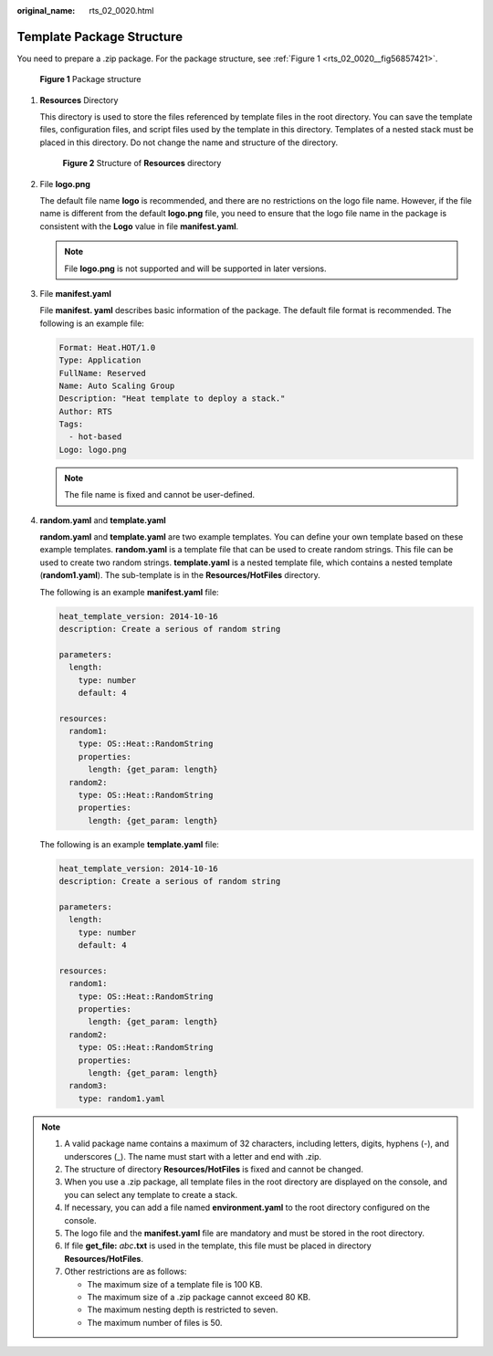 :original_name: rts_02_0020.html

.. _rts_02_0020:

Template Package Structure
==========================

You need to prepare a .zip package. For the package structure, see :ref:`Figure 1 <rts_02_0020__fig56857421>`.

.. _rts_02_0020__fig56857421:

.. figure:: /_static/images/en-us_image_0076468668.png
   :alt: **Figure 1** Package structure

   **Figure 1** Package structure

#. **Resources** Directory

   This directory is used to store the files referenced by template files in the root directory. You can save the template files, configuration files, and script files used by the template in this directory. Templates of a nested stack must be placed in this directory. Do not change the name and structure of the directory.


   .. figure:: /_static/images/en-us_image_0106214513.png
      :alt: **Figure 2** Structure of **Resources** directory

      **Figure 2** Structure of **Resources** directory

#. File **logo.png**

   The default file name **logo** is recommended, and there are no restrictions on the logo file name. However, if the file name is different from the default **logo.png** file, you need to ensure that the logo file name in the package is consistent with the **Logo** value in file **manifest.yaml**.

   .. note::

      File **logo.png** is not supported and will be supported in later versions.

#. File **manifest.yaml**

   File **manifest. yaml** describes basic information of the package. The default file format is recommended. The following is an example file:

   .. code-block::

      Format: Heat.HOT/1.0
      Type: Application
      FullName: Reserved
      Name: Auto Scaling Group
      Description: "Heat template to deploy a stack."
      Author: RTS
      Tags:
        - hot-based
      Logo: logo.png

   .. note::

      The file name is fixed and cannot be user-defined.

#. **random.yaml** and **template.yaml**

   **random.yaml** and **template.yaml** are two example templates. You can define your own template based on these example templates. **random.yaml** is a template file that can be used to create random strings. This file can be used to create two random strings. **template.yaml** is a nested template file, which contains a nested template (**random1.yaml**). The sub-template is in the **Resources/HotFiles** directory.

   The following is an example **manifest.yaml** file:

   .. code-block::

      heat_template_version: 2014-10-16
      description: Create a serious of random string

      parameters:
        length:
          type: number
          default: 4

      resources:
        random1:
          type: OS::Heat::RandomString
          properties:
            length: {get_param: length}
        random2:
          type: OS::Heat::RandomString
          properties:
            length: {get_param: length}

   The following is an example **template.yaml** file:

   .. code-block::

      heat_template_version: 2014-10-16
      description: Create a serious of random string

      parameters:
        length:
          type: number
          default: 4

      resources:
        random1:
          type: OS::Heat::RandomString
          properties:
            length: {get_param: length}
        random2:
          type: OS::Heat::RandomString
          properties:
            length: {get_param: length}
        random3:
          type: random1.yaml

.. note::

   #. A valid package name contains a maximum of 32 characters, including letters, digits, hyphens (-), and underscores (_). The name must start with a letter and end with .zip.
   #. The structure of directory **Resources/HotFiles** is fixed and cannot be changed.
   #. When you use a .zip package, all template files in the root directory are displayed on the console, and you can select any template to create a stack.
   #. If necessary, you can add a file named **environment.yaml** to the root directory configured on the console.
   #. The logo file and the **manifest.yaml** file are mandatory and must be stored in the root directory.
   #. If file **get_file:** *abc*\ **.txt** is used in the template, this file must be placed in directory **Resources/HotFiles**.
   #. Other restrictions are as follows:

      -  The maximum size of a template file is 100 KB.
      -  The maximum size of a .zip package cannot exceed 80 KB.
      -  The maximum nesting depth is restricted to seven.
      -  The maximum number of files is 50.
